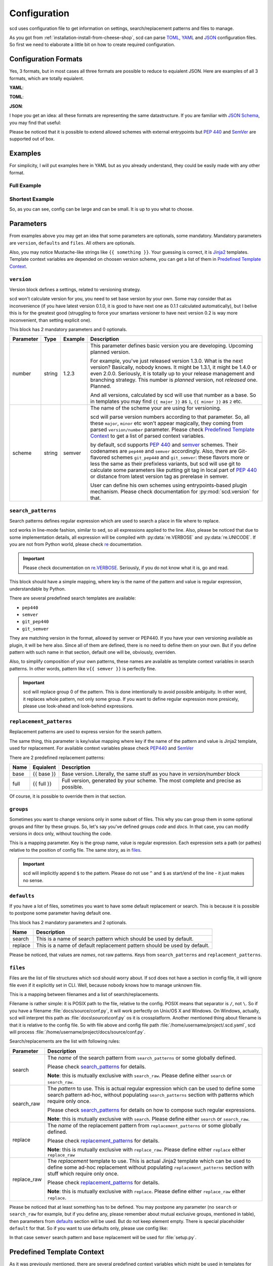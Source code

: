 Configuration
=============

scd uses configuration file to get information on settings,
search/replacement patterns and files to manage.

As you got from :ref:`installation-install-from-cheese-shop`,
scd can parse `TOML <https://github.com/toml-lang/toml>`_, `YAML
<http://yaml.org/>`_ and `JSON <http://www.json.org>`_ configuration
files. So first we need to elaborate a little bit on how to create
required configuration.


Configuration Formats
+++++++++++++++++++++

Yes, 3 formats, but in most cases all three formats are possible to
reduce to equialent JSON. Here are examples of all 3 formats, which are
totally equialent.

**YAML**:

.. code-block:: yaml
  :linenos:

   version:
     number: 1.2.3
     scheme: semver

   search_patterns:
     full: "{{ full }}"

   replacement_patterns:
     full: "{{ full }}"

   defaults:
     search: full
     replace: full

   files:
     setup.py:
       - default

**TOML**:

.. code-block:: toml
  :linenos:

   [version]
   number = "1.2.3"
   scheme = "semver"

   [search_patterns]
   full = "{{ full }}"

   [replacement_patterns]
   full = "{{ full }}"

   [defaults]
   search = "full"
   replace = "full"

   [files]
   "setup.py" = ["default"]


**JSON**:

.. code-block:: json
  :linenos:

   {
       "version": {
           "number": "1.2.3",
           "scheme": "semver"
       },
       "search_patterns": {
           "full": "{{ full }}"
       },
       "replacement_patterns": {
           "full": "{{ full }}"
       },
       "defaults": {
           "search": "full",
           "replace": "full"
       },
       "files": {
           "setup.py": ["default"]
       }
   }

I hope you get an idea: all these formats are representing
the same datastructure. If you are familiar with `JSON Schema
<http://json-schema.org/>`_, you may find that useful:

.. code-block:: json
  :linenos:

  {
      "$schema": "http://json-schema.org/draft-04/schema",
      "type": "object",
      "required": ["version", "defaults", "files"],
      "properties": {
          "version": {
              "type": "object",
              "required": ["scheme", "number"],
              "properties": {
                  "scheme": {
                      "type": "string",
                      "enum": ["pep440", "semver", "git_pep440", "git_semver"]
                  },
                  "number": {
                      "oneOf": [
                          {"type": "number"},
                          {"type": "string"}
                      ]
                  }
              }
          },
          "files": {
              "type": "object",
              "additionalProperties": {
                  "type": "array",
                  "items": {
                      "oneOf": [
                          {"type": "string", "enum": ["default"]},
                          {
                              "type": "object",
                              "properties": {
                                  "search": {"type": "string"},
                                  "search_raw": {"type": "string"},
                                  "replace": {"type": "string"},
                                  "replace_raw": {"type": "string"}
                              },
                              "anyOf": [
                                  {
                                      "required": ["search"],
                                      "not": {"required": ["search_raw"]}
                                  },
                                  {
                                      "required": ["search_raw"],
                                      "not": {"required": ["search"]}
                                  },
                                  {
                                      "required": ["replace"],
                                      "not": {"required": ["replace_raw"]}
                                  },
                                  {
                                      "required": ["replace_raw"],
                                      "not": {"required": ["replace"]}
                                  }
                              ]
                          }
                      ]
                  }
              }
          },
          "search_patterns": {
              "type": "object",
              "additionalProperties": {"type": "string"}
          },
          "replacement_paterns": {
              "type": "object",
              "additionalProperties": {"type": "string"}
          },
          "groups": {
              "type": "object",
              "additionalProperties": {"type": "string"}
          },
          "defaults": {
              "type": "object",
              "properties": {
                  "search": {"type": "string"},
                  "replacement": {"type": "string"}
              },
              "additionalProperties": false
          }
      }
  }


Please be noticed that it is possible to extend allowed schemes with
external entrypoints but :pep:`440` and `SemVer <http://semver.org/>`_
are supported out of box.


Examples
++++++++

For simplicity, I will put examples here in YAML but as you already
understand, they could be easily made with any other format.


Full Example
------------

.. code-block:: yaml
  :linenos:

   version:
     number: 1.0.1
     scheme: semver

   search_patterns:
     full: "{{ semver }}"
     vfull: "v{{ semver }}"
     major_minor_block: "\\d+\\.\\d+(?=\\s\\#\\sBUMPVERSION)"

   replacement_patterns:
     full: "{{ full }}"
     major_minor: "{{ major }}.{{ minor }}"
     major_minor_p: "{{ major }}.{{ minor }}{% if patch %}.{{ patch }}{% endif %}"

   defaults:
     search: full
     replace: full

   groups:
     code: 'scd/.*?\.py'
     docs: 'docs/.*?'

   files:
     setup.py:
       - search_raw: "(?>=version\\s=\\s\\\"){{ full }}"
     docs/conf.py:
       - default
       - search: vfull
         replace: major_minor_p
       - search: major_minor_block
         replace_raw: "{{ next_major }}"


Shortest Example
----------------

.. code-block:: yaml
  :linenos:

    version:
      number: 1.0.1
      scheme: semver

    defaults:
      search: semver
      replace: base

    files:
      setup.py:
        - default

So, as you can see, config can be large and can be small. It is up to
you what to choose.



Parameters
++++++++++

From examples above you may get an idea that some parameters are
optionals, some mandatory. Mandatory parameters are ``version``,
``defaults`` and ``files``. All others are optionals.

Also, you may notice Mustache-like strings like ``{{ something }}``.
Your guessing is correct, it is `Jinja2 <http://jinja.pocoo.org/>`_
templates. Template context variables are depended on choosen version
scheme, you can get a list of them in `Predefined Template Context`_.



``version``
-----------

Version block defines a settings, related to versioning strategy.

scd won't calculate version for you, you need to set base version
by your own. Some may consider that as inconvenience (if you have
latest version 0.1.0, it is good to have next one as 0.1.1 calculated
automatically), but I belive this is for the greatest good (struggling
to force your smartass versioner to have next version 0.2 is way more
inconvenient, than setting explicit one).

This block has 2 mandatory parameters and 0 optionals.

+-----------+--------+---------+-------------------------------------------------------------------------------------+
| Parameter | Type   | Example | Description                                                                         |
+===========+========+=========+=====================================================================================+
| number    | string | 1.2.3   | This parameter defines basic version you are developing. Upcoming planned           |
|           |        |         | version.                                                                            |
|           |        |         |                                                                                     |
|           |        |         | For example, you've just released version 1.3.0. What is the next version?          |
|           |        |         | Basically, nobody knows. It might be 1.3.1, it might be 1.4.0 or even 2.0.0.        |
|           |        |         | Seriously, it is totally up to your release management and branching strategy.      |
|           |        |         | This number is *planned* version, not *released* one. Planned.                      |
|           |        |         |                                                                                     |
|           |        |         | And all versions, calculated by scd will use that number as a base. So in templates |
|           |        |         | you may find ``{{ major }}`` as ``1``, ``{{ minor }}`` as ``2`` etc.                |
+-----------+--------+---------+-------------------------------------------------------------------------------------+
| scheme    | string | semver  | The name of the scheme your are using for versioning.                               |
|           |        |         |                                                                                     |
|           |        |         | scd will parse version numbers according to that parameter. So, all these           |
|           |        |         | ``major``, ``minor`` etc won't appear magically, they coming from parsed            |
|           |        |         | ``version/number`` parameter. Please check `Predefined Template Context`_ to get a  |
|           |        |         | list of parsed context variables.                                                   |
|           |        |         |                                                                                     |
|           |        |         | by default, scd supports :pep:`440` and `semver`_ schemes. Their codenames are      |
|           |        |         | ``pep440`` and ``semver`` accordingly. Also, there are Git-flavored schemes         |
|           |        |         | ``git_pep440`` and ``git_semver``: these flavors more or less the same as their     |
|           |        |         | prefixless variants, but scd will use git to calculate some parameters like         |
|           |        |         | putting git tag in local part of :pep:`440` or distance from latest version tag as  |
|           |        |         | prerelase in semver.                                                                |
|           |        |         |                                                                                     |
|           |        |         | User can define his own schemes using entrypoints-based plugin mechanism. Please    |
|           |        |         | check documentation for :py:mod:`scd.version` for that.                             |
+-----------+--------+---------+-------------------------------------------------------------------------------------+


``search_patterns``
-------------------

Search patterns defines regular expression which are used to search a
place in file where to replace.

scd works in line-mode fashion, similar to sed, so all
expressions applied to the line. Also, please be noticed that
due to some implementation details, all expression will be
compiled with :py:data:`re.VERBOSE` and :py:data:`re.UNICODE`.
If you are not from Python world, please check `re
<https://docs.python.org/3/library/re.html>`_ documentation.

.. important::

    Please check documentation on `re.VERBOSE <https://docs.python.org/3/library/re.html#re.VERBOSE>`_. Seriously, if you do not know what it is, go and read.

This block should have a simple mapping, where key is the name of the
pattern and value is regular expression, understandable by Python.

There are several predefined search templates are available:

* ``pep440``
* ``semver``
* ``git_pep440``
* ``git_semver``

They are matching version in the format, allowed by semver or PEP440. If
you have your own versioning available as plugin, it will be here also.
Since all of them are defined, there is no need to define them on your
own. But if you define pattern with such name in that section, default
one will be, obviously, overriden.

Also, to simplify composition of your own patterns, these names are
available as template context variables in search patterns. In other
words, pattern like ``v{{ semver }}`` is perfectly fine.

.. important::

    scd will replace group 0 of the pattern. This is done intentionally
    to avoid possible ambiguity. In other word, it replaces whole
    pattern, not only some group. If you want to define regular
    expression more presicely, please use look-ahead and look-behind
    expressions.


``replacement_patterns``
------------------------

Replacement patterns are used to express version for the search pattern.

The same thing, this parameter is key/value mapping where key if the
name of the pattern and value is Jinja2 template, used for replacement.
For available context variables please check `PEP440`_ and `SemVer`_

There are 2 predefined replacement patterns:

+------+------------+-----------------------------------------------------------+
| Name | Equialent  | Description                                               |
+======+============+===========================================================+
| base | {{ base }} | Base version. Literally, the same stuff as you have in    |
|      |            | `version/number` block                                    |
+------+------------+-----------------------------------------------------------+
| full | {{ full }} | Full version, generated by your scheme. The most complete |
|      |            | and precise as possible.                                  |
+------+------------+-----------------------------------------------------------+

Of course, it is possible to override them in that section.


``groups``
----------

Sometimes you want to change versions only in some subset of files.
This why you can group them in some optional groups and filter by these
groups. So, let's say you've defined groups *code* and *docs*. In that
case, you can modify versions in docs only, without touching the code.

This is a mapping parameter. Key is the group name, value is regular
expression. Each expression sets a path (or pathes) relative to the
position of config file. The same story, as in `files`_.

.. important::

    scd will implicitly append ``$`` to the pattern. Please do not use
    ``^`` and ``$`` as start/end of the line - it just makes no sense.


``defaults``
------------

If you have a lot of files, sometimes you want to have some default
replacement or search. This is because it is possible to postpone some
parameter having default one.

This block has 2 mandatory parameters and 2 optionals.

+---------+--------------------------------------------------------------------------+
| Name    | Description                                                              |
+=========+==========================================================================+
| search  | This is a name of search pattern which should be used by default.        |
+---------+--------------------------------------------------------------------------+
| replace | This is a name of default replacement pattern should be used by default. |
+---------+--------------------------------------------------------------------------+

Please be noticed, that values are *names*, not raw patterns. Keys from
``search_patterns`` and ``replacement_patterns``.


``files``
---------

Files are the list of file structures which scd should worry about. If
scd does not have a section in config file, it will ignore file even
if it explicitly set in CLI. Well, because nobody knows how to manage
unknown file.

This is a mapping between filenames and a list of search/replacements.

Filename is rather simple: it is POSIX path to the file, relative
to the config. POSIX means that separator is ``/``, not ``\``.
So if you have a filename :file:`docs/source/conf.py`, it will
work perfectly on Unix/OS X and Windows. On Windows, actually, scd
will interpret this path as :file:`docs\source\conf.py` os it is
crossplatform. Another mentioned thing about filename is that it
is relative to the config file. So with file above and config file
path :file:`/home/username/project/.scd.yaml`, scd will process
:file:`/home/username/project/docs/source/conf.py`.

Search/replacements are the list with following rules:

+-------------+---------------------------------------------------------------------------------------------+
| Parameter   | Description                                                                                 |
+=============+=============================================================================================+
| search      | The *name* of the search pattern from ``search_patterns`` or some globally defined.         |
|             |                                                                                             |
|             | Please check `search_patterns`_ for details.                                                |
|             |                                                                                             |
|             | **Note**: this is mutually exclusive with ``search_raw``. Please define either              |
|             | ``search`` or ``search_raw``.                                                               |
+-------------+---------------------------------------------------------------------------------------------+
| search_raw  | The *pattern* to use. This is actual regular expression which can be used to define         |
|             | some search pattern ad-hoc, without populating ``search_patterns`` section with             |
|             | patterns which require only once.                                                           |
|             |                                                                                             |
|             | Please check `search_patterns`_ for details on how to compose such regular expressions.     |
|             |                                                                                             |
|             | **Note**: this is mutually exclusive with ``search``. Please define either ``search``       |
|             | or ``search_raw``.                                                                          |
+-------------+---------------------------------------------------------------------------------------------+
| replace     | The *name* of the replacement pattern from ``replacement_patterns`` or some globally        |
|             | defined.                                                                                    |
|             |                                                                                             |
|             | Please check `replacement_patterns`_ for details.                                           |
|             |                                                                                             |
|             | **Note**: this is mutually exclusive with ``replace_raw``. Please define either             |
|             | ``replace`` either ``replace_raw``                                                          |
+-------------+---------------------------------------------------------------------------------------------+
| replace_raw | The *replacement* template to use. This is actual Jinja2 template which can be used         |
|             | to define some ad-hoc replacement without populating ``replacement_patterns`` section       |
|             | with stuff which require only once.                                                         |
|             |                                                                                             |
|             | Please check `replacement_patterns`_ for details.                                           |
|             |                                                                                             |
|             | **Note**: this is mutually exclusive with ``replace``. Please define either ``replace_raw`` |
|             | either ``replace``.                                                                         |
+-------------+---------------------------------------------------------------------------------------------+

Please be noticed that at least something has to be defined. You may
postpone any parameter (no ``search`` or ``search_raw`` for example,
but if you define any, please remember about mutual exclusive groups,
mentioned in table), then parameters from `defaults`_ section will
be used. But do not keep element empty. There is special placeholder
``default`` for that. So if you want to use defaults only, please use
config like:

.. code-block:: yaml
  :linenos:

    version:
      number: 1.0.1
      scheme: semver

    defaults:
      search: semver
      replace: base

    files:
      setup.py:
        - default

In that case ``semver`` search pattern and ``base`` replacement will be
used for :file:`setup.py`.


Predefined Template Context
+++++++++++++++++++++++++++

As it was previously mentioned, there are several predefined context
variables which might be used in templates for search and replacements.
Also, please remember, that these contexts are different: you cannot use
context vars from replacements to make search pattern.

Search Context
--------------

+------------------+----------------------------------------------------------------------------------+
| Context Variable | Description                                                                      |
+==================+==================================================================================+
| pep440           | This searches version number, valid according to :pep:`440`.                     |
+------------------+----------------------------------------------------------------------------------+
| git_pep440       | Same as ``pep440``.                                                              |
+------------------+----------------------------------------------------------------------------------+
| semver           | This searches version number, valid according to `semver <http://semver.org/>`_. |
+------------------+----------------------------------------------------------------------------------+
| git_semver       | Same as ``semver``.                                                              |
+------------------+----------------------------------------------------------------------------------+


Replacement Context
-------------------

Replacement context is totally dependend on version scheme provided.
Moreover, every scheme provides its own set of context variables, and
it is possible that you have a scheme which is not version numbered (I
worked with such scheme once, and it was not that bad as one can think).

Of course, there is a number of some predefined context variables for
replacements, you may find them in `replacement_patterns`_ section.

For next sections we need to make some assumptions on versions.
Let's pretend that we have version ``1.2.0`` in our config
file, using Git flavor of a scheme, operating on commit
``ff5cff170e93ab4f7dd87437951c6646e297c538`` which is 5 commits left
from latest version tag.


SemVer
******

+------------------+---------+--------------------+
| Context Variable | Type    | Value From Example |
+==================+=========+====================+
| base             | string  | 1.2.0              |
+------------------+---------+--------+-----------+
| full             | string  | 1.2.0-5+ff5cff1    |
+------------------+---------+--------------------+
| major            | integer | 1                  |
+------------------+---------+--------------------+
| next_major       | integer | 2                  |
+------------------+---------+--------------------+
| prev_major       | integer | 0                  |
+------------------+---------+--------------------+
| minor            | integer | 2                  |
+------------------+---------+--------------------+
| next_minor       | integer | 3                  |
+------------------+---------+--------------------+
| prev_minor       | integer | 1                  |
+------------------+---------+--------------------+
| patch            | integer | 0                  |
+------------------+---------+--------------------+
| next_patch       | integer | 1                  |
+------------------+---------+--------------------+
| prev_patch       | integer | 0                  |
+------------------+---------+--------------------+
| prerelase        | string  | 5                  |
+------------------+---------+--------------------+
| next_prerelease  | string  | 6                  |
+------------------+---------+--------------------+
| prev_prerelease  | string  | 4                  |
+------------------+---------+--------------------+
| build            | string  | ff5cff1            |
+------------------+---------+--------------------+
| next_build       | string  | ff5cff2            |
+------------------+---------+--------------------+
| prev_build       | string  | ff5cff0            |
+------------------+---------+--------------------+

As you can see, this is rather trivial. The most interesting parts are
build and prerelase management. By default, scd will try to guess next
and previous parts (it increments latest number found in the string).
Sometimes it make sense (``build5`` for example), sometimes not (Git
commit hash) so please pay attention to your strategy.


PEP440
******

To show all possible values, let's consider base version as ``1.2.0rc1``.

+------------------+---------+-------------------------------+
| Context Variable | Type    | Value From Example            |
+==================+=========+===============================+
| base             | string  | 1.2.0rc1                      |
+------------------+---------+--------------+----------------+
| full             | string  | 1.2.0rc1.dev5+ff5cff1         |
+------------------+---------+----------------------+--------+
| maximum          | string  | 0!1.2.0rc1.post0.dev5+ff5cff1 |
+------------------+---------+-------------------------------+
| epoch            | integer | 0                             |
+------------------+---------+-------------------------------+
| major            | integer | 1                             |
+------------------+---------+-------------------------------+
| next_major       | integer | 2                             |
+------------------+---------+-------------------------------+
| prev_major       | integer | 0                             |
+------------------+---------+-------------------------------+
| minor            | integer | 2                             |
+------------------+---------+-------------------------------+
| next_minor       | integer | 3                             |
+------------------+---------+-------------------------------+
| prev_minor       | integer | 1                             |
+------------------+---------+-------------------------------+
| patch            | integer | 0                             |
+------------------+---------+-------------------------------+
| next_patch       | integer | 1                             |
+------------------+---------+-------------------------------+
| prev_patch       | integer | 0                             |
+------------------+---------+-------------------------------+
| prerelase        | integer | 1                             |
+------------------+---------+-------------------------------+
| prerelase_type   | string  | rc                            |
+------------------+---------+-------------------------------+
| next_prerelease  | integer | 2                             |
+------------------+---------+-------------------------------+
| prev_prerelease  | integer | 0                             |
+------------------+---------+-------------------------------+
| dev              | integer | 5                             |
+------------------+---------+-------------------------------+
| next_dev         | integer | 6                             |
+------------------+---------+-------------------------------+
| prev_dev         | integer | 4                             |
+------------------+---------+-------------------------------+
| post             | integer | 0                             |
+------------------+---------+-------------------------------+
| next_post        | integer | 1                             |
+------------------+---------+-------------------------------+
| prev_post        | integer | 0                             |
+------------------+---------+-------------------------------+
| local            | string  | ff5cff1                       |
+------------------+---------+-------------------------------+

So, more or less the same. The only difference is that ``full`` won't
display data which is 0 or empty. ``maximum`` does.
